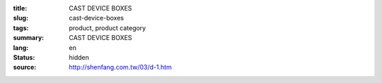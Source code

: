 :title: CAST DEVICE BOXES
:slug: cast-device-boxes
:tags: product, product category
:summary: CAST DEVICE BOXES
:lang: en
:status: hidden
:source: http://shenfang.com.tw/03/d-1.htm

